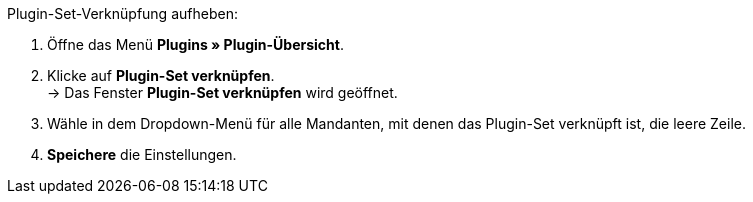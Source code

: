 [.instruction]
Plugin-Set-Verknüpfung aufheben:

. Öffne das Menü *Plugins » Plugin-Übersicht*.
. Klicke auf *Plugin-Set verknüpfen*. +
→ Das Fenster *Plugin-Set verknüpfen* wird geöffnet.
. Wähle in dem Dropdown-Menü für alle Mandanten, mit denen das Plugin-Set verknüpft ist, die leere Zeile.
. *Speichere* die Einstellungen.